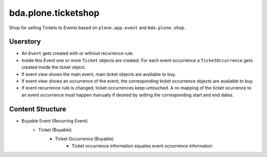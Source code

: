 ====================
bda.plone.ticketshop
====================

Shop for selling Tickets to Events based on ``plone.app.event`` and
``bda.plone.shop``.


Userstory
=========

* An ``Event`` gets created with or without recurrence rule.

* Inside this Event one or more ``Ticket`` objects are created. For each event
  occurrence a ``TicketOccurrence`` gets created inside the ticket object.

* If event view shows the main event, main ticket objects are available to
  buy.

* If event view shows an occurrence of the event, the corresponding
  ticket occurrence objects are available to buy.

* If event recurrence rule is changed, ticket occurrences keep untouched.
  A re-mapping of the ticket ocurrence to an event occurrence must happen
  manually if desired by setting the corresponding start and end dates.


Content Structure
=================

* Buyable Event (Recurring Event)
    * Ticket (Buyable)
        * Ticket Occurrence (Buyable)
            - Ticket occurrence information equates event occurrence
              information
